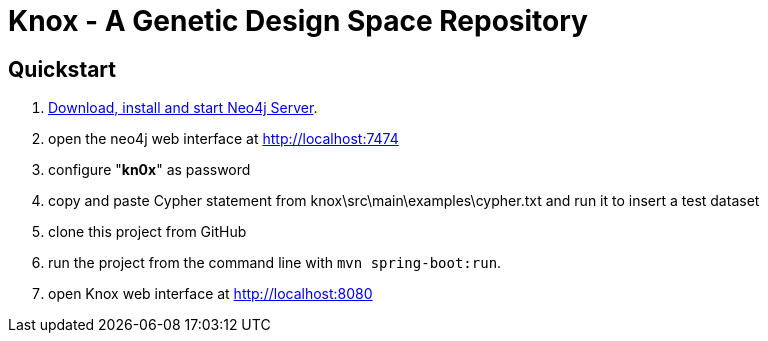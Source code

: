 = Knox - A Genetic Design Space Repository

== Quickstart

. http://neo4j.com/download[Download, install and start Neo4j Server].
. open the neo4j web interface at http://localhost:7474
. configure "*kn0x*" as password
. copy and paste Cypher statement from knox\src\main\examples\cypher.txt and run it to insert a test dataset
. clone this project from GitHub
. run the project from the command line with `mvn spring-boot:run`.
. open Knox web interface at http://localhost:8080
